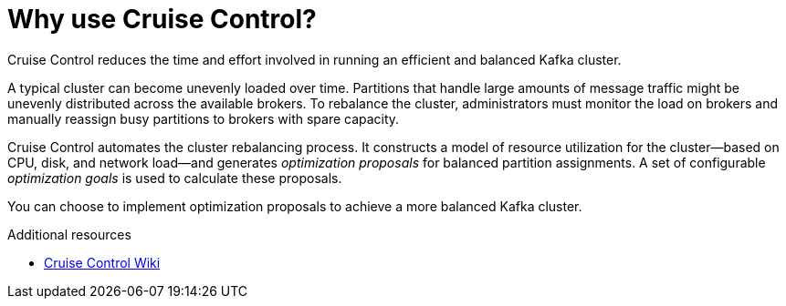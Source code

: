 // This concept is included in the following assemblies:
//
// assembly-cruise-control-concepts.adoc

// Save the context of the assembly that is including this one.
// This is necessary for including assemblies in assemblies.
// See also the complementary step on the last line of this file.

[id='con-cruise-control-overview-{context}']
= Why use Cruise Control?

Cruise Control reduces the time and effort involved in running an efficient and balanced Kafka cluster.

A typical cluster can become unevenly loaded over time.
Partitions that handle large amounts of message traffic might be unevenly distributed across the available brokers.
To rebalance the cluster, administrators must monitor the load on brokers and manually reassign busy partitions to brokers with spare capacity.

Cruise Control automates the cluster rebalancing process.
It constructs a model of resource utilization for the cluster--based on CPU, disk, and network load--and generates _optimization proposals_ for balanced partition assignments. A set of configurable _optimization goals_ is used to calculate these proposals.

You can choose to implement optimization proposals to achieve a more balanced Kafka cluster.  

.Additional resources

* link:https://github.com/linkedin/cruise-control/wiki[Cruise Control Wiki^]